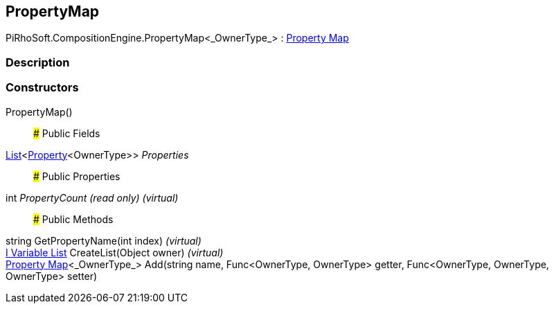 [#reference/property-map-1]

## PropertyMap

PiRhoSoft.CompositionEngine.PropertyMap<_OwnerType_> : <<manual/property-map,Property Map>>

### Description

### Constructors

PropertyMap()::

### Public Fields

https://docs.microsoft.com/en-us/dotnet/api/System.Collections.Generic.List-1[List^]<<<manual/property-1,Property>><OwnerType>> _Properties_::

### Public Properties

int _PropertyCount_ _(read only)_ _(virtual)_::

### Public Methods

string GetPropertyName(int index) _(virtual)_::

<<manual/i-variable-list,I Variable List>> CreateList(Object owner) _(virtual)_::

<<manual/property-map-1,Property Map>><_OwnerType_> Add(string name, Func<OwnerType, OwnerType> getter, Func<OwnerType, OwnerType, OwnerType> setter)::